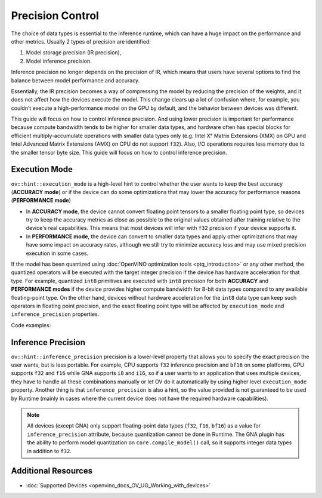 .. {#openvino_docs_OV_UG_Precision_Control}

Precision Control
=================


The choice of data types is essential to the inference runtime, which can have a huge impact on the performance and other metrics. Usually 2 types of precision are identified:

1. Model storage precision (IR precision),
2. Model inference precision.

Inference precision no longer depends on the precision of IR, which means that users
have several options to find the balance between model performance and accuracy.

Essentially, the IR precision becomes a way of compressing the model by reducing the precision of the weights, and it does not affect how the devices execute the model. This change clears up a lot of confusion where, for example, you couldn't execute a high-performance model on the GPU by default, and the behavior between devices was different. 

This guide will focus on how to control inference precision. And using lower precision is important for performance because compute bandwidth tends to be higher for smaller data types, and hardware often has special blocks for efficient multiply-accumulate operations with smaller data types only (e.g. Intel Xᵉ Matrix Extensions (XMX) on GPU and Intel Advanced Matrix Extensions (AMX) on CPU do not support ``f32``). Also, I/O operations requires less memory due to the smaller tensor byte size. This guide will focus on how to control inference precision.


Execution Mode
##############

``ov::hint::execution_mode`` is a high-level hint to control whether the user wants to keep the best accuracy (**ACCURACY mode**) or if the device can do some optimizations that may lower the accuracy for performance reasons (**PERFORMANCE mode**)

* In **ACCURACY mode**, the device cannot convert floating point tensors to a smaller floating point type, so devices try to keep the accuracy metrics as close as possible to the original values ​​obtained after training relative to the device's real capabilities. This means that most devices will infer with ``f32`` precision if your device supports it.
* In **PERFORMANCE mode**, the device can convert to smaller data types and apply other optimizations that may have some impact on accuracy rates, although we still try to minimize accuracy loss and may use mixed precision execution in some cases.

If the model has been quantized using :doc:`OpenVINO optimization tools <ptq_introduction>` or any other method, the quantized operators will be executed with the target integer precision if the device has hardware acceleration for that type. For example, quantized ``int8`` primitives are executed with ``int8`` precision for both **ACCURACY** and **PERFORMANCE modes** if the device provides higher compute bandwidth for 8-bit data types compared to any available floating-point type. On the other hand, devices without hardware acceleration for the ``int8`` data type can keep such operators in floating point precision, and the exact floating point type will be affected by ``execution_mode`` and ``inference_precision`` properties.

Code examples:

.. tab-set::

   .. tab-item:: Python
      :sync: py
   
      .. doxygensnippet:: docs/snippets/cpu/ov_execution_mode.py
         :language: python
         :fragment: [ov:execution_mode:part0]

   .. tab-item:: C++
      :sync: cpp
   
      .. doxygensnippet:: docs/snippets/cpu/ov_execution_mode.cpp
         :language: cpp
         :fragment: [ov:execution_mode:part0]


Inference Precision
###################

``ov::hint::inference_precision`` precision is a lower-level property that allows you to specify the exact precision the user wants, but is less portable. For example, CPU supports ``f32`` inference precision and ``bf16`` on some platforms, GPU supports ``f32`` and ``f16`` while GNA supports ``i8`` and ``i16``, so if a user wants to an application that uses multiple devices, they have to handle all these combinations manually or let OV do it automatically by using higher level ``execution_mode`` property. Another thing is that ``inference_precision`` is also a hint, so the value provided is not guaranteed to be used by Runtime (mainly in cases where the current device does not have the required hardware capabilities).

.. note::

   All devices (except GNA) only support floating-point data types (``f32``, ``f16``, ``bf16``) as a value for ``inference_precision`` attribute, because quantization cannot be done in Runtime. The GNA plugin has the ability to perform model quantization on ``core.compile_model()`` call, so it supports integer data types in addition to ``f32``.


Additional Resources
####################

* :doc:`Supported Devices <openvino_docs_OV_UG_Working_with_devices>`



